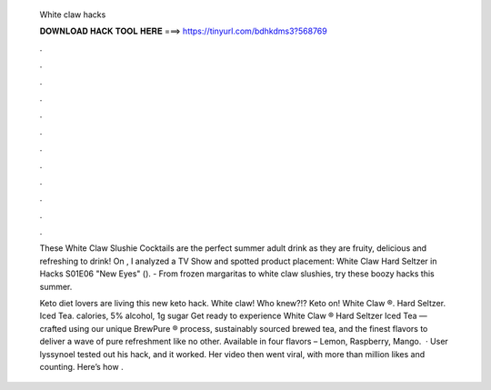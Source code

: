   White claw hacks
  
  
  
  𝐃𝐎𝐖𝐍𝐋𝐎𝐀𝐃 𝐇𝐀𝐂𝐊 𝐓𝐎𝐎𝐋 𝐇𝐄𝐑𝐄 ===> https://tinyurl.com/bdhkdms3?568769
  
  
  
  .
  
  
  
  .
  
  
  
  .
  
  
  
  .
  
  
  
  .
  
  
  
  .
  
  
  
  .
  
  
  
  .
  
  
  
  .
  
  
  
  .
  
  
  
  .
  
  
  
  .
  
  These White Claw Slushie Cocktails are the perfect summer adult drink as they are fruity, delicious and refreshing to drink! On , I analyzed a TV Show and spotted product placement: White Claw Hard Seltzer in Hacks S01E06 "New Eyes" (). - From frozen margaritas to white claw slushies, try these boozy hacks this summer.
  
  Keto diet lovers are living this new keto hack. White claw! Who knew?!? Keto on! White Claw ®. Hard Seltzer. Iced Tea. calories, 5% alcohol, 1g sugar Get ready to experience White Claw ® Hard Seltzer Iced Tea — crafted using our unique BrewPure ® process, sustainably sourced brewed tea, and the finest flavors to deliver a wave of pure refreshment like no other. Available in four flavors – Lemon, Raspberry, Mango.  · User lyssynoel tested out his hack, and it worked. Her video then went viral, with more than million likes and counting. Here’s how .
